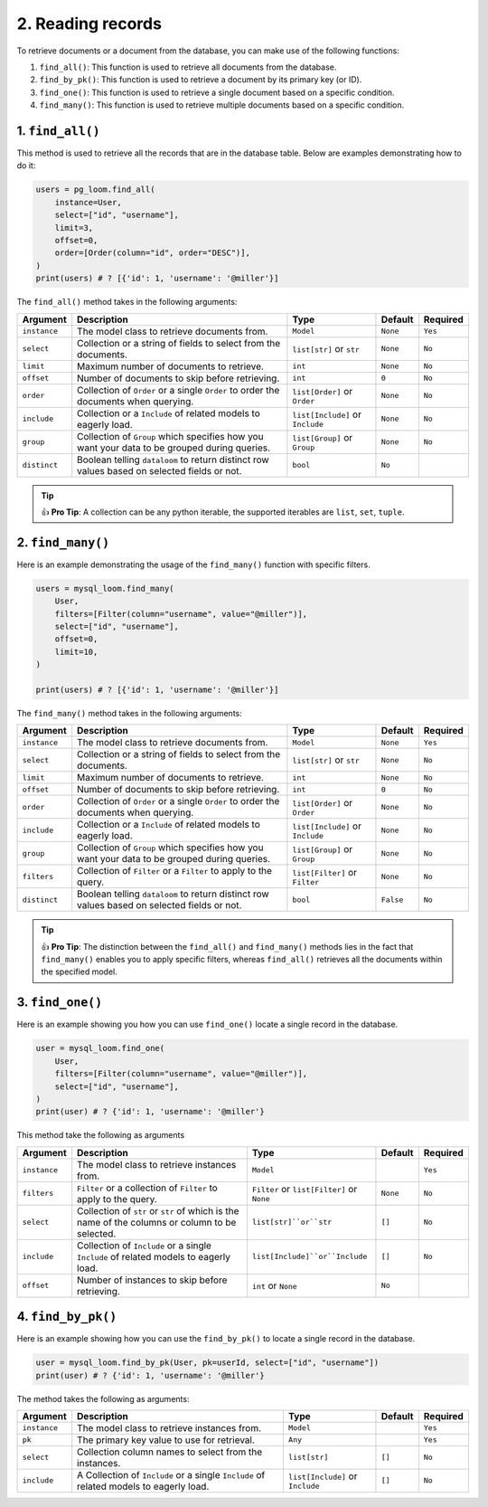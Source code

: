 2. Reading records
++++++++++++++++++

To retrieve documents or a document from the database, you can make use of the following functions:

1. ``find_all()``: This function is used to retrieve all documents from the database.
2. ``find_by_pk()``: This function is used to retrieve a document by its primary key (or ID).
3. ``find_one()``: This function is used to retrieve a single document based on a specific condition.
4. ``find_many()``: This function is used to retrieve multiple documents based on a specific condition.

1. ``find_all()``
================

This method is used to retrieve all the records that are in the database table. Below are examples demonstrating how to do it:

.. code-block:: 

    users = pg_loom.find_all(
        instance=User,
        select=["id", "username"],
        limit=3,
        offset=0,
        order=[Order(column="id", order="DESC")],
    )
    print(users) # ? [{'id': 1, 'username': '@miller'}]

The ``find_all()`` method takes in the following arguments:

.. rst-class:: my-table

+--------------+----------------------------------------------------------------------------------------------+----------------------------------+----------+----------+
| Argument     | Description                                                                                  | Type                             | Default  | Required |
+==============+==============================================================================================+==================================+==========+==========+
| ``instance`` | The model class to retrieve documents from.                                                  | ``Model``                        | ``None`` | ``Yes``  |
+--------------+----------------------------------------------------------------------------------------------+----------------------------------+----------+----------+
| ``select``   | Collection or a string of fields to select from the documents.                               | ``list[str]`` or ``str``         | ``None`` | ``No``   |
+--------------+----------------------------------------------------------------------------------------------+----------------------------------+----------+----------+
| ``limit``    | Maximum number of documents to retrieve.                                                     | ``int``                          | ``None`` | ``No``   |
+--------------+----------------------------------------------------------------------------------------------+----------------------------------+----------+----------+
| ``offset``   | Number of documents to skip before retrieving.                                               | ``int``                          | ``0``    | ``No``   |
+--------------+----------------------------------------------------------------------------------------------+----------------------------------+----------+----------+
| ``order``    | Collection of ``Order`` or a single ``Order`` to order the documents when querying.          | ``list[Order]`` or ``Order``     | ``None`` | ``No``   |
+--------------+----------------------------------------------------------------------------------------------+----------------------------------+----------+----------+
| ``include``  | Collection or a ``Include`` of related models to eagerly load.                               | ``list[Include]`` or ``Include`` | ``None`` | ``No``   |
+--------------+----------------------------------------------------------------------------------------------+----------------------------------+----------+----------+
| ``group``    | Collection of ``Group`` which specifies how you want your data to be grouped during queries. | ``list[Group]`` or ``Group``     | ``None`` | ``No``   |
+--------------+----------------------------------------------------------------------------------------------+----------------------------------+----------+----------+
| ``distinct`` | Boolean telling ``dataloom`` to return distinct row values based on selected fields or not.  | ``bool``                         | ``No``   |          |
+--------------+----------------------------------------------------------------------------------------------+----------------------------------+----------+----------+

.. tip:: 👍 **Pro Tip**: A collection can be any python iterable, the supported iterables are ``list``, ``set``, ``tuple``.

2. ``find_many()``
=================

Here is an example demonstrating the usage of the ``find_many()`` function with specific filters.

.. code-block:: 

    users = mysql_loom.find_many(
        User,
        filters=[Filter(column="username", value="@miller")],
        select=["id", "username"],
        offset=0,
        limit=10,
    )

    print(users) # ? [{'id': 1, 'username': '@miller'}]


The ``find_many()`` method takes in the following arguments:

.. rst-class:: my-table

+--------------+----------------------------------------------------------------------------------------------+----------------------------------+-----------+----------+
| Argument     | Description                                                                                  | Type                             | Default   | Required |
+==============+==============================================================================================+==================================+===========+==========+
| ``instance`` | The model class to retrieve documents from.                                                  | ``Model``                        | ``None``  | ``Yes``  |
+--------------+----------------------------------------------------------------------------------------------+----------------------------------+-----------+----------+
| ``select``   | Collection or a string of fields to select from the documents.                               | ``list[str]`` or ``str``         | ``None``  | ``No``   |
+--------------+----------------------------------------------------------------------------------------------+----------------------------------+-----------+----------+
| ``limit``    | Maximum number of documents to retrieve.                                                     | ``int``                          | ``None``  | ``No``   |
+--------------+----------------------------------------------------------------------------------------------+----------------------------------+-----------+----------+
| ``offset``   | Number of documents to skip before retrieving.                                               | ``int``                          | ``0``     | ``No``   |
+--------------+----------------------------------------------------------------------------------------------+----------------------------------+-----------+----------+
| ``order``    | Collection of ``Order`` or a single ``Order`` to order the documents when querying.          | ``list[Order]`` or ``Order``     | ``None``  | ``No``   |
+--------------+----------------------------------------------------------------------------------------------+----------------------------------+-----------+----------+
| ``include``  | Collection or a ``Include`` of related models to eagerly load.                               | ``list[Include]`` or ``Include`` | ``None``  | ``No``   |
+--------------+----------------------------------------------------------------------------------------------+----------------------------------+-----------+----------+
| ``group``    | Collection of ``Group`` which specifies how you want your data to be grouped during queries. | ``list[Group]`` or ``Group``     | ``None``  | ``No``   |
+--------------+----------------------------------------------------------------------------------------------+----------------------------------+-----------+----------+
| ``filters``  | Collection of ``Filter`` or a ``Filter`` to apply to the query.                              | ``list[Filter]`` or ``Filter``   | ``None``  | ``No``   |
+--------------+----------------------------------------------------------------------------------------------+----------------------------------+-----------+----------+
| ``distinct`` | Boolean telling ``dataloom`` to return distinct row values based on selected fields or not.  | ``bool``                         | ``False`` | ``No``   |
+--------------+----------------------------------------------------------------------------------------------+----------------------------------+-----------+----------+

.. tip:: 👍 **Pro Tip**: The distinction between the ``find_all()`` and ``find_many()`` methods lies in the fact that ``find_many()`` enables you to apply specific filters, whereas ``find_all()`` retrieves all the documents within the specified model.

3. ``find_one()``
=================

Here is an example showing you how you can use ``find_one()`` locate a single record in the database.

.. code-block:: 

    user = mysql_loom.find_one(
        User,
        filters=[Filter(column="username", value="@miller")],
        select=["id", "username"],
    )
    print(user) # ? {'id': 1, 'username': '@miller'}


This method take the following as arguments

.. rst-class:: my-table

+--------------+------------------------------------------------------------------------------------------------+--------------------------------------------+----------+----------+
| Argument     | Description                                                                                    | Type                                       | Default  | Required |
+==============+================================================================================================+============================================+==========+==========+
| ``instance`` | The model class to retrieve instances from.                                                    | ``Model``                                  |          | ``Yes``  |
+--------------+------------------------------------------------------------------------------------------------+--------------------------------------------+----------+----------+
| ``filters``  | ``Filter`` or a collection of ``Filter`` to apply to the query.                                | ``Filter`` or ``list[Filter]`` or ``None`` | ``None`` | ``No``   |
+--------------+------------------------------------------------------------------------------------------------+--------------------------------------------+----------+----------+
| ``select``   | Collection of ``str`` or ``str`` of which is the name of the columns or column to be selected. | ``list[str]``or``str``                     | ``[]``   | ``No``   |
+--------------+------------------------------------------------------------------------------------------------+--------------------------------------------+----------+----------+
| ``include``  | Collection of ``Include`` or a single ``Include`` of related models to eagerly load.           | ``list[Include]``or``Include``             | ``[]``   | ``No``   |
+--------------+------------------------------------------------------------------------------------------------+--------------------------------------------+----------+----------+
| ``offset``   | Number of instances to skip before retrieving.                                                 | ``int`` or ``None``                        | ``No``   |          |
+--------------+------------------------------------------------------------------------------------------------+--------------------------------------------+----------+----------+

4. ``find_by_pk()``
===================

Here is an example showing how you can use the ``find_by_pk()`` to locate a single record in the database.

.. code-block:: 

    user = mysql_loom.find_by_pk(User, pk=userId, select=["id", "username"])
    print(user) # ? {'id': 1, 'username': '@miller'}

The method takes the following as arguments:

.. rst-class:: my-table

+--------------+----------------------------------------------------------------------------------------+----------------------------------+---------+----------+
| Argument     | Description                                                                            | Type                             | Default | Required |
+==============+========================================================================================+==================================+=========+==========+
| ``instance`` | The model class to retrieve instances from.                                            | ``Model``                        |         | ``Yes``  |
+--------------+----------------------------------------------------------------------------------------+----------------------------------+---------+----------+
| ``pk``       | The primary key value to use for retrieval.                                            | ``Any``                          |         | ``Yes``  |
+--------------+----------------------------------------------------------------------------------------+----------------------------------+---------+----------+
| ``select``   | Collection column names to select from the instances.                                  | ``list[str]``                    | ``[]``  | ``No``   |
+--------------+----------------------------------------------------------------------------------------+----------------------------------+---------+----------+
| ``include``  | A Collection of ``Include`` or a single ``Include`` of related models to eagerly load. | ``list[Include]`` or ``Include`` | ``[]``  | ``No``   |
+--------------+----------------------------------------------------------------------------------------+----------------------------------+---------+----------+
